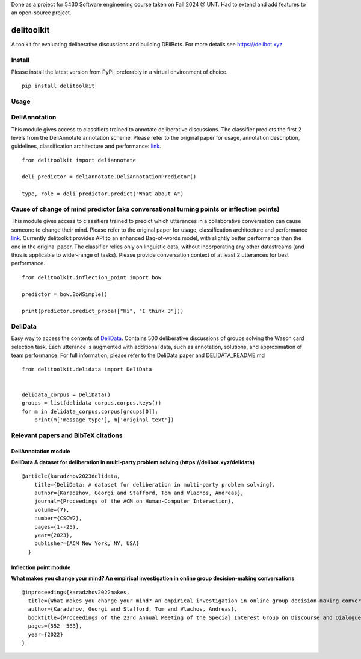 Done as a project for 5430 Software engineering course taken on Fall 2024 @ UNT.
Had to extend and add features to an open-source project.

delitoolkit
===========

A toolkit for evaluating deliberative discussions and building DEliBots.
For more details see https://delibot.xyz



Install
-------

Please install the latest version from PyPi, preferably in a virtual environment of choice.

::

    pip install delitoolkit

Usage
-----

DeliAnnotation
--------------

This module gives access to classifiers trained to annotate deliberative
discussions. The classifier predicts the first 2 levels from the
DeliAnnotate annotation scheme. Please refer to the original paper for
usage, annotation description, guidelines, classification architecture
and performance: `link <#deliannotation-module>`__.

::

   from delitoolkit import deliannotate

   deli_predictor = deliannotate.DeliAnnotationPredictor()

   type, role = deli_predictor.predict("What about A")

Cause of change of mind predictor (aka conversational turning points or inflection points)
------------------------------------------------------------------------------------------

This module gives access to classifiers trained to predict which
utterances in a collaborative conversation can cause someone to change
their mind. Please refer to the original paper for usage, classification
architecture and performance `link <#inflection-point-module>`__.
Currently delitoolkit provides API to an enhanced Bag-of-words model,
with slightly better performance than the one in the original paper. The
classifier relies only on linguistic data, without incorporating any
other datastreams (and thus is applicable to wider-range of tasks).
Please provide conversation context of at least 2 utterances for best
performance.

::

   from delitoolkit.inflection_point import bow

   predictor = bow.BoWSimple()

   print(predictor.predict_proba(["Hi", "I think 3"]))

DeliData
--------

Easy way to access the contents of
`DeliData <#deliannotation-module>`__. Contains 500 deliberative
discussions of groups solving the Wason card selection task. Each
utterance is augmented with additional data, such as annotation,
solutions, and approximation of team performance. For full information,
please refer to the DeliData paper and DELIDATA_README.md

::

   from delitoolkit.delidata import DeliData


   delidata_corpus = DeliData()
   groups = list(delidata_corpus.corpus.keys())
   for m in delidata_corpus.corpus[groups[0]]:
       print(m['message_type'], m['original_text'])

Relevant papers and BibTeX citations
------------------------------------

DeliAnnotation module
~~~~~~~~~~~~~~~~~~~~~

**DeliData A dataset for deliberation in multi-party problem solving
(https://delibot.xyz/delidata)**

::

   @article{karadzhov2023delidata,
       title={DeliData: A dataset for deliberation in multi-party problem solving},
       author={Karadzhov, Georgi and Stafford, Tom and Vlachos, Andreas},
       journal={Proceedings of the ACM on Human-Computer Interaction},
       volume={7},
       number={CSCW2},
       pages={1--25},
       year={2023},
       publisher={ACM New York, NY, USA}
     }

Inflection point module
~~~~~~~~~~~~~~~~~~~~~~~

**What makes you change your mind? An empirical investigation in online
group decision-making conversations**

::

     @inproceedings{karadzhov2022makes,
       title={What makes you change your mind? An empirical investigation in online group decision-making conversations},
       author={Karadzhov, Georgi and Stafford, Tom and Vlachos, Andreas},
       booktitle={Proceedings of the 23rd Annual Meeting of the Special Interest Group on Discourse and Dialogue},
       pages={552--563},
       year={2022}
     }
